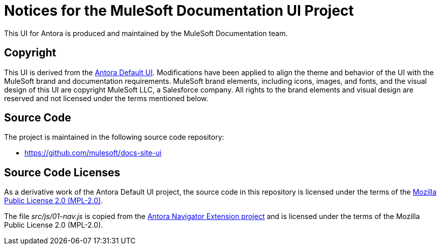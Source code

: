 = Notices for the MuleSoft Documentation UI Project

This UI for Antora is produced and maintained by the MuleSoft Documentation team.

== Copyright

This UI is derived from the https://gitlab.com/antora/antora-ui-default/[Antora Default UI].
Modifications have been applied to align the theme and behavior of the UI with the MuleSoft brand and documentation requirements.
MuleSoft brand elements, including icons, images, and fonts, and the visual design of this UI are copyright MuleSoft LLC, a Salesforce company.
All rights to the brand elements and visual design are reserved and not licensed under the terms mentioned below.

== Source Code

The project is maintained in the following source code repository:

* https://github.com/mulesoft/docs-site-ui

== Source Code Licenses

As a derivative work of the Antora Default UI project, the source code in this repository is licensed under the terms of the https://www.mozilla.org/en-US/MPL/2.0/[Mozilla Public License 2.0 (MPL-2.0)].

The file [.path]_src/js/01-nav.js_ is copied from the https://gitlab.com/opendevise/oss/antora-navigator-extension/-/blob/main/data/js/nav.js[Antora Navigator Extension project] and is licensed under the terms of the Mozilla Public License 2.0 (MPL-2.0).
